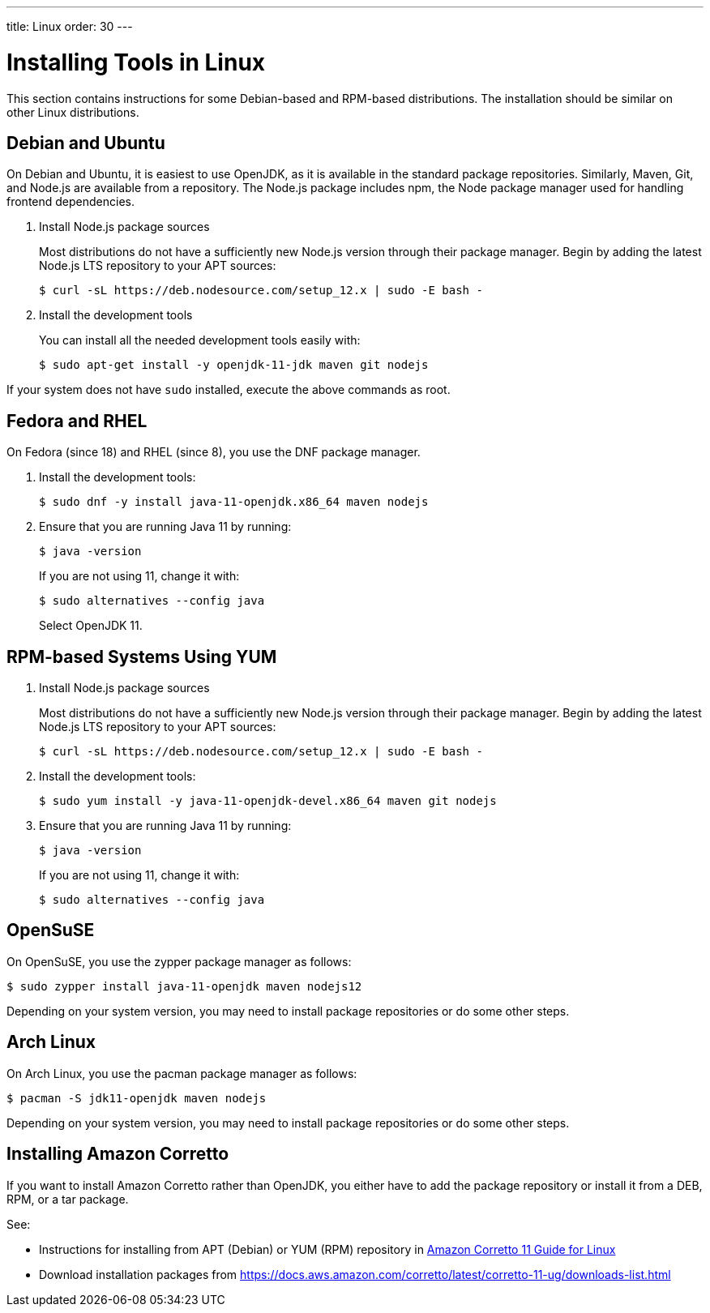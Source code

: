 ---
title: Linux
order: 30
---

[[installing.linux]]
= Installing Tools in Linux

pass:[<!-- vale Vaadin.Abbr = NO -->]

This section contains instructions for some Debian-based and RPM-based distributions.
The installation should be similar on other Linux distributions.

== Debian and Ubuntu

On Debian and Ubuntu, it is easiest to use OpenJDK, as it is available in the standard  package repositories.
Similarly, Maven, Git, and Node.js are available from a repository.
The Node.js package includes npm, the Node package manager used for handling frontend dependencies.

. Install Node.js package sources
+
Most distributions do not have a sufficiently new Node.js version through their package manager.
Begin by adding the latest Node.js LTS repository to your APT sources:
+
----
$ curl -sL https://deb.nodesource.com/setup_12.x | sudo -E bash -
----

. Install the development tools
+
You can install all the needed development tools easily with:
+
----
$ sudo apt-get install -y openjdk-11-jdk maven git nodejs
----

If your system does not have `sudo` installed, execute the above commands as root.

== Fedora and RHEL

On Fedora (since 18) and RHEL (since 8), you use the DNF package manager.

. Install the development tools:
+
----
$ sudo dnf -y install java-11-openjdk.x86_64 maven nodejs
----

. Ensure that you are running Java 11 by running:
+
----
$ java -version
----
+
If you are not using 11, change it with:
+
----
$ sudo alternatives --config java
----
+
Select OpenJDK 11.

== RPM-based Systems Using YUM

. Install Node.js package sources
+
Most distributions do not have a sufficiently new Node.js version through their package manager.
Begin by adding the latest Node.js LTS repository to your APT sources:
+
----
$ curl -sL https://deb.nodesource.com/setup_12.x | sudo -E bash -
----

. Install the development tools:
+
----
$ sudo yum install -y java-11-openjdk-devel.x86_64 maven git nodejs
----

. Ensure that you are running Java 11 by running:
+
----
$ java -version
----
+
If you are not using 11, change it with:
+
----
$ sudo alternatives --config java
----

== OpenSuSE

On OpenSuSE, you use the zypper package manager as follows:

----
$ sudo zypper install java-11-openjdk maven nodejs12
----

Depending on your system version, you may need to install package repositories or do some other steps.

== Arch Linux

On Arch Linux, you use the pacman package manager as follows:

----
$ pacman -S jdk11-openjdk maven nodejs
----

Depending on your system version, you may need to install package repositories or do some other steps.

== Installing Amazon Corretto

If you want to install Amazon Corretto rather than OpenJDK, you either have to add the package repository or install it from a DEB, RPM, or a tar package.

See:

* Instructions for installing from APT (Debian) or YUM (RPM) repository in https://docs.aws.amazon.com/corretto/latest/corretto-11-ug/linux-info.html[Amazon Corretto 11 Guide for Linux]

* Download installation packages from link:https://docs.aws.amazon.com/corretto/latest/corretto-11-ug/downloads-list.html[https://docs.aws.amazon.com/corretto/latest/corretto-11-ug/downloads-list.html]

